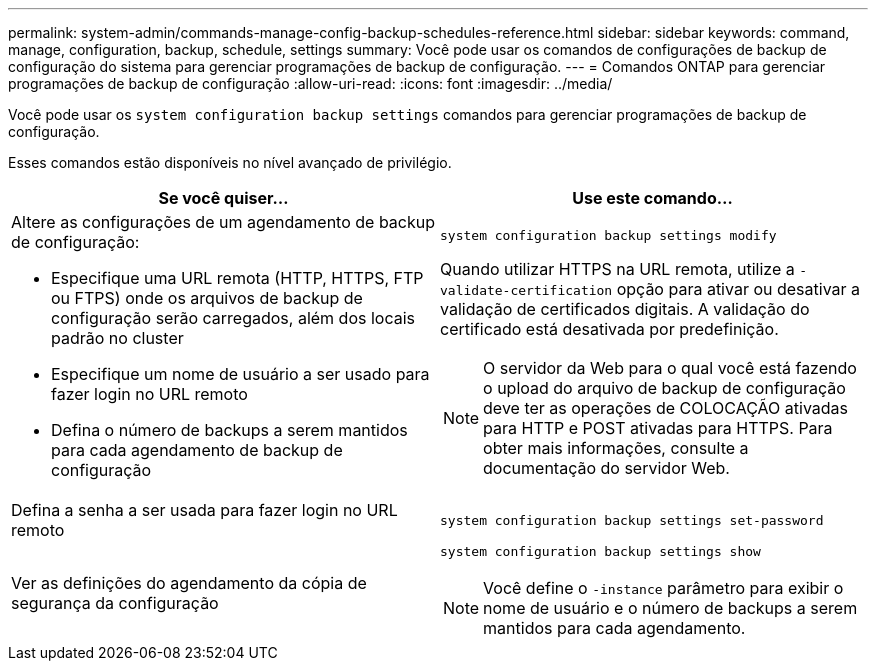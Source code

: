 ---
permalink: system-admin/commands-manage-config-backup-schedules-reference.html 
sidebar: sidebar 
keywords: command, manage, configuration, backup, schedule, settings 
summary: Você pode usar os comandos de configurações de backup de configuração do sistema para gerenciar programações de backup de configuração. 
---
= Comandos ONTAP para gerenciar programações de backup de configuração
:allow-uri-read: 
:icons: font
:imagesdir: ../media/


[role="lead"]
Você pode usar os `system configuration backup settings` comandos para gerenciar programações de backup de configuração.

Esses comandos estão disponíveis no nível avançado de privilégio.

|===
| Se você quiser... | Use este comando... 


 a| 
Altere as configurações de um agendamento de backup de configuração:

* Especifique uma URL remota (HTTP, HTTPS, FTP ou FTPS) onde os arquivos de backup de configuração serão carregados, além dos locais padrão no cluster
* Especifique um nome de usuário a ser usado para fazer login no URL remoto
* Defina o número de backups a serem mantidos para cada agendamento de backup de configuração

 a| 
`system configuration backup settings modify`

Quando utilizar HTTPS na URL remota, utilize a `-validate-certification` opção para ativar ou desativar a validação de certificados digitais. A validação do certificado está desativada por predefinição.

[NOTE]
====
O servidor da Web para o qual você está fazendo o upload do arquivo de backup de configuração deve ter as operações de COLOCAÇÃO ativadas para HTTP e POST ativadas para HTTPS. Para obter mais informações, consulte a documentação do servidor Web.

====


 a| 
Defina a senha a ser usada para fazer login no URL remoto
 a| 
`system configuration backup settings set-password`



 a| 
Ver as definições do agendamento da cópia de segurança da configuração
 a| 
`system configuration backup settings show`

[NOTE]
====
Você define o `-instance` parâmetro para exibir o nome de usuário e o número de backups a serem mantidos para cada agendamento.

====
|===